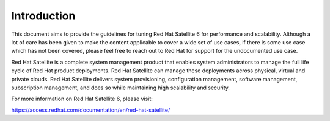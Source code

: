 ============
Introduction
============

This document aims to provide the guidelines for tuning Red Hat Satellite 6 for performance and scalability. Although a lot of care has been given to make the content applicable to cover a wide set of use cases, if there is some use case which has not been covered, please feel free to reach out to Red Hat for support for the undocumented use case.

Red Hat Satellite is a complete system management product that enables system administrators to manage the full life cycle of Red Hat product deployments. Red Hat Satellite can manage these deployments across physical, virtual and private clouds. Red Hat Satellite delivers system provisioning, configuration management, software management, subscription management, and does so while maintaining high scalability and security.

For more information on Red Hat Satellite 6, please visit:

https://access.redhat.com/documentation/en/red-hat-satellite/
